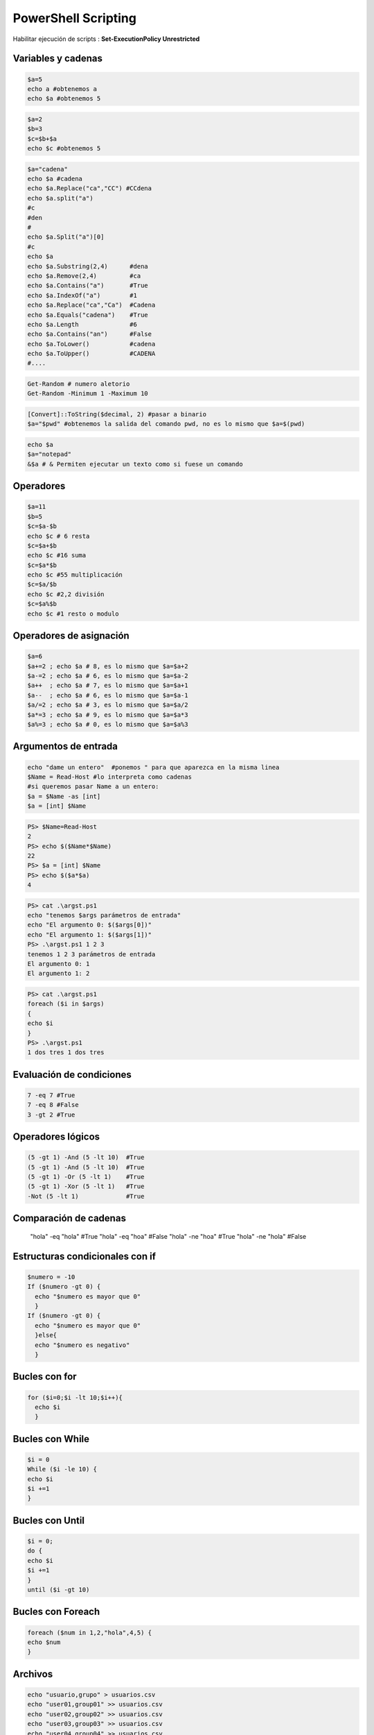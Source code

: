 ********************
PowerShell Scripting
********************

Habilitar ejecución de scripts : **Set-ExecutionPolicy Unrestricted**

Variables y cadenas
===================

.. code-block:: powershell

 $a=5
 echo a #obtenemos a
 echo $a #obtenemos 5
 
.. code-block:: powershell 

 $a=2
 $b=3
 $c=$b+$a
 echo $c #obtenemos 5
 
.. code-block:: powershell

 $a="cadena"
 echo $a #cadena
 echo $a.Replace("ca","CC") #CCdena
 echo $a.split("a")
 #c
 #den
 #
 echo $a.Split("a")[0]
 #c
 echo $a
 echo $a.Substring(2,4)      #dena
 echo $a.Remove(2,4)         #ca
 echo $a.Contains("a")       #True
 echo $a.IndexOf("a")        #1
 echo $a.Replace("ca","Ca")  #Cadena
 echo $a.Equals("cadena")    #True
 echo $a.Length              #6
 echo $a.Contains("an")      #False
 echo $a.ToLower()           #cadena
 echo $a.ToUpper()           #CADENA
 #....
 
.. code-block:: powershell

 Get-Random # numero aletorio
 Get-Random -Minimum 1 -Maximum 10
 
.. code-block:: powershell

 [Convert]::ToString($decimal, 2) #pasar a binario
 $a="$pwd" #obtenemos la salida del comando pwd, no es lo mismo que $a=$(pwd)

.. code-block:: powershell

 echo $a
 $a="notepad"
 &$a # & Permiten ejecutar un texto como si fuese un comando

Operadores
==========

.. code-block:: powershell

 $a=11
 $b=5
 $c=$a-$b
 echo $c # 6 resta
 $c=$a+$b
 echo $c #16 suma
 $c=$a*$b
 echo $c #55 multiplicación
 $c=$a/$b
 echo $c #2,2 división
 $c=$a%$b
 echo $c #1 resto o modulo

Operadores de asignación
========================

.. code-block:: powershell

 $a=6
 $a+=2 ; echo $a # 8, es lo mismo que $a=$a+2
 $a-=2 ; echo $a # 6, es lo mismo que $a=$a-2
 $a++  ; echo $a # 7, es lo mismo que $a=$a+1
 $a--  ; echo $a # 6, es lo mismo que $a=$a-1
 $a/=2 ; echo $a # 3, es lo mismo que $a=$a/2
 $a*=3 ; echo $a # 9, es lo mismo que $a=$a*3
 $a%=3 ; echo $a # 0, es lo mismo que $a=$a%3

Argumentos de entrada
=====================

.. code-block:: powershell

 echo "dame un entero"  #ponemos " para que aparezca en la misma linea
 $Name = Read-Host #lo interpreta como cadenas
 #si queremos pasar Name a un entero:
 $a = $Name -as [int]
 $a = [int] $Name


.. code-block:: powershell

 PS> $Name=Read-Host
 2
 PS> echo $($Name*$Name)
 22
 PS> $a = [int] $Name
 PS> echo $($a*$a)
 4

.. code-block:: powershell

 PS> cat .\argst.ps1
 echo "tenemos $args parámetros de entrada"
 echo "El argumento 0: $($args[0])"
 echo "El argumento 1: $($args[1])"
 PS> .\argst.ps1 1 2 3
 tenemos 1 2 3 parámetros de entrada
 El argumento 0: 1
 El argumento 1: 2

.. code-block:: powershell

 PS> cat .\argst.ps1
 foreach ($i in $args)
 {
 echo $i
 }
 PS> .\argst.ps1
 1 dos tres 1 dos tres
 
Evaluación de condiciones   
=========================

.. code-block:: powershell

 7 -eq 7 #True
 7 -eq 8 #False
 3 -gt 2 #True

Operadores lógicos
==================

.. code-block:: powershell

 (5 -gt 1) -And (5 -lt 10)  #True
 (5 -gt 1) -And (5 -lt 10)  #True
 (5 -gt 1) -Or (5 -lt 1)    #True
 (5 -gt 1) -Xor (5 -lt 1)   #True
 -Not (5 -lt 1)             #True
 
Comparación de cadenas
======================
 
 "hola" -eq "hola"    #True
 "hola" -eq "hoa"     #False
 "hola" -ne "hoa"     #True
 "hola" -ne "hola"    #False

Estructuras condicionales con if
================================

.. code-block:: powershell

 $numero = -10
 If ($numero -gt 0) {
   echo "$numero es mayor que 0"
   }
 If ($numero -gt 0) {
   echo "$numero es mayor que 0"
   }else{
   echo "$numero es negativo"
   }
   
Bucles con for
==============

.. code-block:: powershell

 for ($i=0;$i -lt 10;$i++){
   echo $i
   }
   
Bucles con While
================ 

.. code-block:: powershell

 $i = 0
 While ($i -le 10) {
 echo $i
 $i +=1
 }

Bucles con Until
================

.. code-block:: powershell

 $i = 0;
 do {
 echo $i
 $i +=1
 }
 until ($i -gt 10)

Bucles con Foreach
==================

.. code-block:: powershell

 foreach ($num in 1,2,"hola",4,5) {
 echo $num
 }

Archivos
========

.. code-block:: powershell

 echo "usuario,grupo" > usuarios.csv       
 echo "user01,group01" >> usuarios.csv     
 echo "user02,group02" >> usuarios.csv     
 echo "user03,group03" >> usuarios.csv     
 echo "user04,group04" >> usuarios.csv
 Test-Path usuarios.csv  #True ver si existe

 #Leer el archivo linea a linea
 foreach ($i in get-content usuarios.csv){
   echo $i
   }

 #Podemos importarlo desde un csv
 $A = Import-Csv -Path usuarios.csv
 echo $A.usuario

 #Podemos recorrer los valores
 foreach ($i in  $A){
   $u=$i.usuario ; echo "usuario = $u"
   }

Funciones
=========

.. code-block:: powershell

 function foo($a, $b, $c) {
   "a: $a; b: $b; c: $c"
   }
 foo 1 3 5
 # a: 1; b: 3; c: 5
 

Windows PowerShell ISE
======================

.. image:: imagenes/powersheelISE.png

.. image:: imagenes/powersheelISE1.png

.. image:: imagenes/powersheelISE2.png
